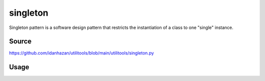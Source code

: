 singleton
=========

Singleton pattern is a software design pattern that restricts the instantiation of a class to one "single" instance.

Source
------

https://github.com/idanhazan/utilitools/blob/main/utilitools/singleton.py

Usage
-----

.. code-block:: python
   :caption: singleton.py

   from utilitools import Singleton

   class SharedResource(metaclass=Singleton):
       def __init__(self, *args, **kwargs):
           self.args = args
           self.kwargs = kwargs

       def __repr__(self):
           return f'{self.__class__.__name__}(args={self.args}, kwargs={self.kwargs})'

   if __name__ == '__main__':
       SharedResource(1, 2, x=10, y=20)  # SharedResource(args=(1, 2), kwargs={'x': 10, 'y': 20})
       SharedResource().args             # (1, 2)
       SharedResource().kwargs           # {'x': 10, 'y': 20}
